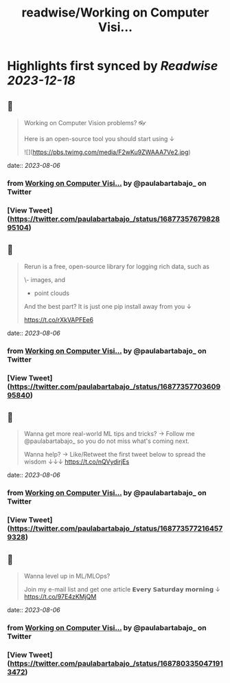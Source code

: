 :PROPERTIES:
:title: readwise/Working on Computer Visi...
:END:

:PROPERTIES:
:author: [[paulabartabajo_ on Twitter]]
:full-title: "Working on Computer Visi..."
:category: [[tweets]]
:url: https://twitter.com/paulabartabajo_/status/1687735767982895104
:image-url: https://pbs.twimg.com/profile_images/1658534276441202695/kIUUmbk9.jpg
:END:

* Highlights first synced by [[Readwise]] [[2023-12-18]]
** 📌
#+BEGIN_QUOTE
Working on Computer Vision problems? 👓

Here is an open-source tool you should start using ↓ 

![](https://pbs.twimg.com/media/F2wKu9ZWAAA7Ve2.jpg) 
#+END_QUOTE
    date:: [[2023-08-06]]
*** from _Working on Computer Visi..._ by @paulabartabajo_ on Twitter
*** [View Tweet](https://twitter.com/paulabartabajo_/status/1687735767982895104)
** 📌
#+BEGIN_QUOTE
Rerun is a free, open-source library for logging rich data, such as

\- images, and
- point clouds

And the best part?
It is just one pip install away from you ↓

https://t.co/rXkVAPFEe6 
#+END_QUOTE
    date:: [[2023-08-06]]
*** from _Working on Computer Visi..._ by @paulabartabajo_ on Twitter
*** [View Tweet](https://twitter.com/paulabartabajo_/status/1687735770360995840)
** 📌
#+BEGIN_QUOTE
Wanna get more real-world ML tips and tricks?
→ Follow me @paulabartabajo_ so you do not miss what's coming next.

Wanna help?
→ Like/Retweet the first tweet below to spread the wisdom ↓↓↓ https://t.co/nQVydirjEs 
#+END_QUOTE
    date:: [[2023-08-06]]
*** from _Working on Computer Visi..._ by @paulabartabajo_ on Twitter
*** [View Tweet](https://twitter.com/paulabartabajo_/status/1687735772164579328)
** 📌
#+BEGIN_QUOTE
Wanna level up in ML/MLOps?

Join my e-mail list and get one article 𝗘𝘃𝗲𝗿𝘆 𝗦𝗮𝘁𝘂𝗿𝗱𝗮𝘆 𝗺𝗼𝗿𝗻𝗶𝗻𝗴 ↓
https://t.co/97E4zKMjQM 
#+END_QUOTE
    date:: [[2023-08-06]]
*** from _Working on Computer Visi..._ by @paulabartabajo_ on Twitter
*** [View Tweet](https://twitter.com/paulabartabajo_/status/1687803350471913472)